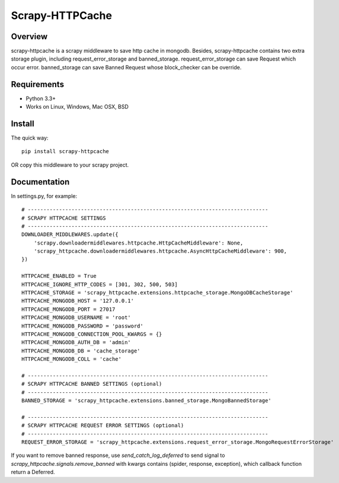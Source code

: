 ====================
Scrapy-HTTPCache
====================

.. image:: https://img.shields.io/pypi/v/scrapy-httpcache.svg
   :target: https://pypi.python.org/pypi/scrapy-httpcache
   :alt: PyPI Version

.. image:: https://img.shields.io/travis/xiaowangwindow/scrapy-httpcache/master.svg
   :target: http://travis-ci.org/xiaowangwindow/scrapy-httpcache
   :alt: Build Status

Overview
========

scrapy-httpcache is a scrapy middleware to save http cache in mongodb.
Besides, scrapy-httpcache contains two extra storage plugin,
including request_error_storage and banned_storage.
request_error_storage can save Request which occur error.
banned_storage can save Banned Request whose block_checker can be override.


Requirements
============

* Python 3.3+
* Works on Linux, Windows, Mac OSX, BSD

Install
=======

The quick way::

    pip install scrapy-httpcache

OR copy this middleware to your scrapy project.

Documentation
=============

In settings.py, for example::

    # -----------------------------------------------------------------------------
    # SCRAPY HTTPCACHE SETTINGS
    # -----------------------------------------------------------------------------
    DOWNLOADER_MIDDLEWARES.update({
        'scrapy.downloadermiddlewares.httpcache.HttpCacheMiddleware': None,
        'scrapy_httpcache.downloadermiddlewares.httpcache.AsyncHttpCacheMiddleware': 900,
    })

    HTTPCACHE_ENABLED = True
    HTTPCACHE_IGNORE_HTTP_CODES = [301, 302, 500, 503]
    HTTPCACHE_STORAGE = 'scrapy_httpcache.extensions.httpcache_storage.MongoDBCacheStorage'
    HTTPCACHE_MONGODB_HOST = '127.0.0.1'
    HTTPCACHE_MONGODB_PORT = 27017
    HTTPCACHE_MONGODB_USERNAME = 'root'
    HTTPCACHE_MONGODB_PASSWORD = 'password'
    HTTPCACHE_MONGODB_CONNECTION_POOL_KWARGS = {}
    HTTPCACHE_MONGODB_AUTH_DB = 'admin'
    HTTPCACHE_MONGODB_DB = 'cache_storage'
    HTTPCACHE_MONGODB_COLL = 'cache'

    # -----------------------------------------------------------------------------
    # SCRAPY HTTPCACHE BANNED SETTINGS (optional)
    # -----------------------------------------------------------------------------
    BANNED_STORAGE = 'scrapy_httpcache.extensions.banned_storage.MongoBannedStorage'

    # -----------------------------------------------------------------------------
    # SCRAPY HTTPCACHE REQUEST ERROR SETTINGS (optional)
    # -----------------------------------------------------------------------------
    REQUEST_ERROR_STORAGE = 'scrapy_httpcache.extensions.request_error_storage.MongoRequestErrorStorage'

If you want to remove banned response, use `send_catch_log_deferred` to send signal to `scrapy_httpcache.signals.remove_banned`
with kwargs contains (spider, response, exception), which callback function return a Deferred.
